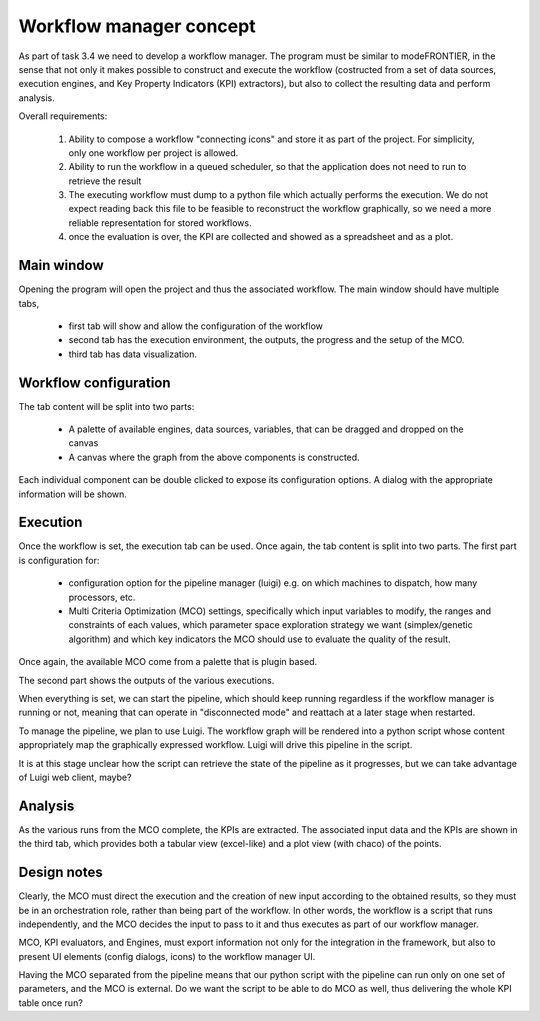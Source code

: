 Workflow manager concept 
========================

As part of task 3.4 we need to develop a workflow manager.  The program must be
similar to modeFRONTIER, in the sense that not only it makes possible to
construct and execute the workflow (costructed from a set of data sources, execution engines,
and Key Property Indicators (KPI) extractors), but also to collect the resulting data and perform
analysis.

Overall requirements:

    1. Ability to compose a workflow "connecting icons" and store it as part of the project.
       For simplicity, only one workflow per project is allowed.
    2. Ability to run the workflow in a queued scheduler, so that the application 
       does not need to run to retrieve the result
    3. The executing workflow must dump to a python file which actually performs the
       execution. We do not expect reading back this file to be feasible to 
       reconstruct the workflow graphically, so we need a more reliable representation
       for stored workflows.
    4. once the evaluation is over, the KPI are collected and showed as a spreadsheet 
       and as a plot.


Main window
-----------

Opening the program will open the project and thus the associated workflow. 
The main window should have multiple tabs, 

    - first tab will show and allow the configuration of the workflow
    - second tab has the execution environment, the outputs, the progress and 
      the setup of the MCO.
    - third tab has data visualization.

Workflow configuration
----------------------

The tab content will be split into two parts:

    - A palette of available engines, data sources, variables, that can be dragged and dropped on the canvas
    - A canvas where the graph from the above components is constructed.

Each individual component can be double clicked to expose its configuration options. A dialog
with the appropriate information will be shown.

.. image:: _images/workflow.png

Execution
---------

Once the workflow is set, the execution tab can be used. Once again, the tab content is split into two parts. The first part
is configuration for:

    - configuration option for the pipeline manager (luigi) e.g. on which machines to dispatch, how many processors, etc.
    - Multi Criteria Optimization (MCO) settings, specifically which input variables to modify, the ranges and constraints
      of each values, which parameter space exploration strategy we want (simplex/genetic algorithm) and which key indicators
      the MCO should use to evaluate the quality of the result.

Once again, the available MCO come from a palette that is plugin based. 

The second part shows the outputs of the various executions.

.. image:: _images/execution.png

When everything is set, we can start the pipeline, which should keep running regardless
if the workflow manager is running or not, meaning that can operate in
"disconnected mode" and reattach at a later stage when restarted.

To manage the pipeline, we plan to use Luigi.  The workflow graph will be
rendered into a python script whose content appropriately map the graphically
expressed workflow. Luigi will drive this pipeline in the script.

It is at this stage unclear how the script can retrieve the state of the
pipeline as it progresses, but we can take advantage of Luigi web client,
maybe?

Analysis
--------

As the various runs from the MCO complete, the KPIs are extracted. The associated input data
and the KPIs are shown in the third tab, which provides both a tabular view (excel-like) and
a plot view (with chaco) of the points.

.. image:: _images/analysis.png

Design notes
------------

Clearly, the MCO must direct the execution and the creation of new input according to the
obtained results, so they must be in an orchestration role, rather than being part of the
workflow. In other words, the workflow is a script that runs independently, and the MCO decides 
the input to pass to it and thus executes as part of our workflow manager.

MCO, KPI evaluators, and Engines, must export information not only for the integration 
in the framework, but also to present UI elements (config dialogs, icons) to the workflow 
manager UI.

Having the MCO separated from the pipeline means that our python script with the pipeline can
run only on one set of parameters, and the MCO is external. Do we want the script to be able to do
MCO as well, thus delivering the whole KPI table once run?
